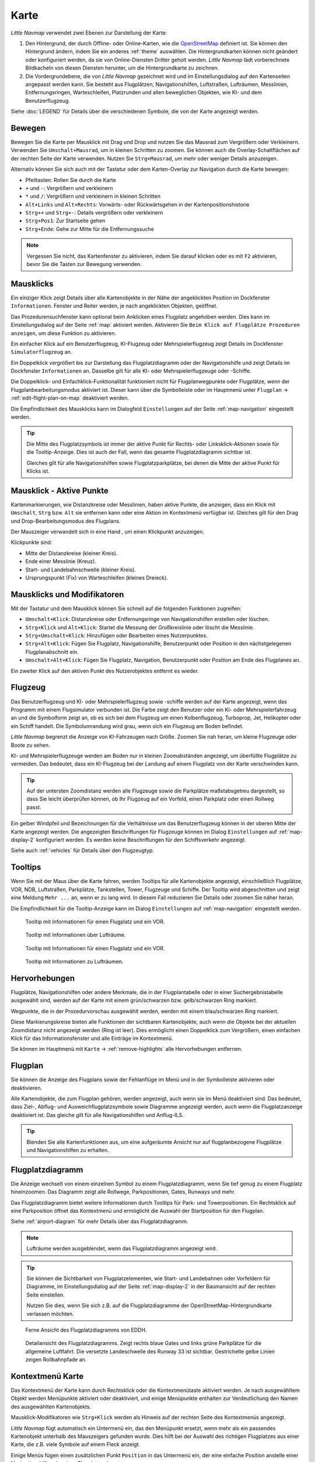 Karte
-----

*Little Navmap* verwendet zwei Ebenen zur Darstellung der Karte:

#.  Den Hintergrund, der durch Offline- oder Online-Karten, wie die `OpenStreetMap <https://www.openstreetmap.org>`__ definiert ist.
    Sie können den Hintergrund ändern, indem Sie ein anderes :ref:`theme` auswählen.
    Die Hintergrundkarten können nicht geändert oder konfiguriert werden, da sie von Online-Diensten Dritter geholt werden.
    *Little Navmap* lädt vorberechnete Bildkacheln von diesen Diensten herunter, um die Hintergrundkarte zu zeichnen.
#.  Die Vordergrundebene, die von *Little Navmap* gezeichnet wird und im Einstellungsdialog auf den Kartenseiten angepasst werden kann.
    Sie besteht aus Flugplätzen, Navigationshilfen, Luftstraßen, Lufträumen, Messlinien, Entfernungsringen, Warteschleifen, Platzrunden
    und allen beweglichen Objekten, wie KI- und dem Benutzerflugzeug.

Siehe :doc:`LEGEND` für Details über die verschiedenen Symbole, die von der Karte angezeigt werden.


.. _moving:

Bewegen
~~~~~~~

Bewegen Sie die Karte per Mausklick mit Drag und Drop und nutzen Sie das Mausrad zum
Vergrößern oder Verkleinern. Verwenden Sie ``Umschalt+Mausrad``, um in
kleinen Schritten zu zoomen. Sie können auch die Overlay-Schaltflächen auf der
rechten Seite der Karte verwenden. Nutzen Sie ``Strg+Mausrad``, um mehr oder weniger Details anzuzeigen.

Alternativ können Sie sich auch mit der Tastatur oder dem Karten-Overlay zur Navigation durch die Karte
bewegen:

-  Pfeiltasten: Rollen Sie durch die Karte
-  ``+`` und ``-``: Vergrößern und verkleinern
-  ``*`` und ``/``: Vergrößern und verkleinern in kleinen Schritten
-  ``Alt+Links`` und ``Alt+Rechts``: Vorwärts- oder Rückwärtsgehen in
   der Kartenpositionshistorie
-  ``Strg++`` und ``Strg+-``: Details vergrößern oder verkleinern
-  ``Strg+Pos1``: Zur Startseite gehen
-  ``Strg+Ende``: Gehe zur Mitte für die Entfernungssuche

.. note::

        Vergessen Sie nicht, das Kartenfenster zu aktivieren, indem Sie darauf
        klicken oder es mit ``F2`` aktivieren, bevor Sie die Tasten zur Bewegung verwenden.

.. _mouse-clicks:

Mausklicks
~~~~~~~~~~

Ein einziger Klick zeigt Details über alle Kartenobjekte in der Nähe der
angeklickten Position im Dockfenster ``Informationen``. Fenster und
Reiter werden, je nach angeklickten Objekten, geöffnet.

Das Prozedurensuchfenster kann optional beim Anklicken eines Flugplatz angehoben werden.
Dies kann im Einstellungsdialog auf der Seite :ref:`map` aktiviert werden. Aktivieren Sie ``Beim Klick auf Flugplätze Prozeduren anzeigen``, um diese Funktion zu aktivieren.

Ein einfacher Klick auf ein Benutzerflugzeug, KI-Flugzeug oder
Mehrspielerflugzeug zeigt Details im Dockfenster
``Simulatorflugzeug`` an.

Ein Doppelklick vergrößert bis zur Darstellung das Flugplatzdiagramm oder
der Navigationshilfe und zeigt Details im Dockfenster ``Informationen`` an. Dasselbe
gilt für alle KI- oder Mehrspielerflugzeuge oder -Schiffe.

Die Doppelklick- und Einfachklick-Funktionalität funktioniert nicht für
Flugplanwegpunkte oder Flugplätze, wenn der Flugplanbearbeitungsmodus
aktiviert ist. Dieser kann über die Symbolleiste oder im Hauptmenü
unter ``Flugplan`` -> :ref:`edit-flight-plan-on-map`
deaktiviert werden.

Die Empfindlichkeit des Mausklicks kann im Dialogfeld ``Einstellungen``
auf der Seite :ref:`map-navigation` eingestellt werden.

.. tip::

   Die Mitte des Flugplatzsymbols ist immer der aktive Punkt für Rechts- oder Linksklick-Aktionen sowie für die
   Tooltip-Anzeige. Dies ist auch der Fall, wenn das gesamte Flugplatzdiagramm sichtbar ist.

   Gleiches gilt für alle Navigationshilfen sowie Flugplatzparkplätze, bei denen die Mitte der aktive Punkt
   für Klicks ist.

.. _mouse-click-hotspots:

Mausklick - Aktive Punkte
~~~~~~~~~~~~~~~~~~~~~~~~~~~~~

Kartenmarkierungen, wie Distanzkreise oder Messlinien, haben aktive Punkte,
die anzeigen, dass ein Klick mit ``Umschalt``, ``Strg`` bzw. ``Alt`` sie entfernen kann oder eine
Aktion im Kontextmenü verfügbar ist. Gleiches gilt für den
Drag und Drop-Bearbeitungsmodus des Flugplans.

Der Mauszeiger verwandelt sich in eine Hand |Hand Cursor|, um einen
Klickpunkt anzuzeigen.

Klickpunkte sind:

-  Mitte der Distanzkreise (kleiner Kreis).
-  Ende einer Messlinie (Kreuz).
-  Start- und Landebahnschwelle (kleiner Kreis).
-  Ursprungspunkt (Fix) von Warteschleifen (kleines Dreieck).

.. _mouse-clicks-modifiers:

Mausklicks und Modifikatoren
~~~~~~~~~~~~~~~~~~~~~~~~~~~~

Mit der Tastatur und dem Mausklick können Sie schnell auf die folgenden
Funktionen zugreifen:

-  ``Umschalt+Klick``: Distanzkreise oder Entfernungsringe von Navigationshilfen erstellen oder löschen.
-  ``Strg+Klick`` und ``Alt+Klick``: Startet die Messung der Großkreislinie oder löscht die Messlinie.
-  ``Strg+Umschalt+Klick``: Hinzufügen oder Bearbeiten eines Nutzerpunktes.
-  ``Strg+Alt+Klick``: Fügen Sie Flugplatz, Navigationshilfe, Benutzerpunkt oder
   Position in den nächstgelegenen Flugplanabschnitt ein.
-  ``Umschalt+Alt+Klick``: Fügen Sie Flugplatz, Navigation,
   Benutzerpunkt oder Position am Ende des Flugplanes an.

Ein zweiter Klick auf den aktiven Punkt des Nutzerobjektes entfernt es wieder.

Flugzeug
~~~~~~~~

Das Benutzerflugzeug und KI- oder Mehrspielerflugzeug sowie -schiffe
werden auf der Karte angezeigt, wenn das Programm mit einem
Flugsimulator verbunden ist. Die Farbe zeigt den Benutzer oder ein KI-
oder Mehrspielerfahrzeug an und die Symbolform zeigt an, ob es sich bei
dem Flugzeug um einen Kolbenflugzeug, Turboprop, Jet, Helikopter oder ein Schiff
handelt. Die Symbolumrandung wird grau, wenn sich ein Flugzeug am Boden
befindet.

*Little Navmap* begrenzt die Anzeige von KI-Fahrzeugen nach Größe.
Zoomen Sie nah heran, um kleine Flugzeuge oder Boote zu sehen.

KI- und Mehrspielerflugzeuge werden am Boden nur in kleinen
Zoomabständen angezeigt, um überfüllte Flugplätze zu vermeiden. Das
bedeutet, dass ein KI-Flugzeug bei der Landung auf einem Flugplatz von
der Karte verschwinden kann.

.. tip::

   Auf der untersten Zoomdistanz werden alle Flugzeuge sowie die Parkplätze
   maßstabsgetreu dargestellt, so dass Sie leicht überprüfen können, ob Ihr
   Flugzeug auf ein Vorfeld, einen Parkplatz oder einen Rollweg passt.

Ein gelber Windpfeil und Bezeichnungen für die Verhältnisse um das
Benutzerflugzeug können in der oberen Mitte der Karte angezeigt
werden. Die angezeigten Beschriftungen für Flugzeuge können im Dialog
``Einstellungen`` auf :ref:`map-display-2` konfiguriert
werden. Es werden keine Beschriftungen für den Schiffsverkehr angezeigt.

Siehe auch :ref:`vehicles` für Details über den Flugzeugtyp.

Tooltips
~~~~~~~~

Wenn Sie mit der Maus über die Karte fahren, werden Tooltips für alle
Kartenobjekte angezeigt, einschließlich Flugplätze, VOR, NDB,
Luftstraßen, Parkplätze, Tankstellen, Tower, Flugzeuge und Schiffe.
Der Tooltip wird abgeschnitten und zeigt eine Meldung ``Mehr ...`` an,
wenn er zu lang wird. In diesem Fall reduzieren Sie Details oder zoomen
Sie näher heran.

Die Empfindlichkeit für die Tooltip-Anzeige kann im Dialog
``Einstellungen`` auf :ref:`map-navigation` eingestellt werden.

.. figure:: ../images/tooltip.jpg

         Tooltip mit Informationen für einen Flugplatz und ein VOR.

.. figure:: ../images/tooltipairspace.jpg

         Tooltip mit Informationen über Lufträume.

.. figure:: ../images/tooltip.jpg

    Tooltip mit Informationen für einen Flugplatz und ein VOR.

.. figure:: ../images/tooltipairspace.jpg

    Tooltip mit Informationen zu Lufträumen.

Hervorhebungen
~~~~~~~~~~~~~~~~

Flugplätze, Navigationshilfen oder andere Merkmale, die in der Flugplantabelle oder
in einer Suchergebnistabelle ausgewählt sind, werden auf der Karte mit
einem grün/schwarzen bzw. gelb/schwarzen Ring markiert.

Wegpunkte, die in der Prozedurvorschau ausgewählt werden, werden mit
einem blau/schwarzen Ring markiert.

Diese Markierungskreise bieten alle Funktionen der sichtbaren
Kartenobjekte, auch wenn die Objekte bei der aktuellen Zoomdistanz nicht
angezeigt werden (Ring ist leer). Dies ermöglicht einen Doppelklick zum
Vergrößern, einen einfachen Klick für das Informationsfenster und
alle Einträge im Kontextmenü.

Sie können im Hauptmenü mit ``Karte`` -> :ref:`remove-highlights`
alle Hervorhebungen entfernen.

Flugplan
~~~~~~~~~~~~~~~

Sie können die Anzeige des Flugplans sowie der Fehlanflüge im Menü und in der Symbolleiste aktivieren oder deaktivieren.

Alle Kartenobjekte, die zum Flugplan gehören, werden angezeigt, auch wenn sie im Menü deaktiviert sind.
Das bedeutet, dass Ziel-, Abflug- und Ausweichflugplatzsymbole sowie Diagramme
angezeigt werden, auch wenn die Flugplatzanzeige deaktiviert ist. Das gleiche gilt für alle Navigationshilfen und Anflug-ILS.

.. tip::

    Blenden Sie alle Kartenfunktionen aus, um eine aufgeräumte Ansicht nur auf flugplanbezogene Flugplätze und Navigationshilfen zu erhalten.

Flugplatzdiagramm
~~~~~~~~~~~~~~~~~~~

Die Anzeige wechselt von einem einzelnen Symbol zu einem
Flugplatzdiagramm, wenn Sie tief genug zu einem Flugplatz hineinzoomen.
Das Diagramm zeigt alle Rollwege, Parkpositionen, Gates, Runways und mehr.

Das Flugplatzdiagramm bietet weitere Informationen durch Tooltips für
Park- und Towerpositionen. Ein Rechtsklick auf eine Parkposition öffnet
das Kontextmenü und ermöglicht die Auswahl der Startposition für den
Flugplan.

Siehe :ref:`airport-diagram` für mehr Details über das Flugplatzdiagramm.

.. note::

     Lufträume werden ausgeblendet, wenn das Flugplatzdiagramm angezeigt wird.

.. tip::

      Sie können die Sichtbarkeit von Flugplatzelementen, wie Start- und Landebahnen oder Vorfeldern für Diagramme, im
      Einstellungsdialog auf der Seite :ref:`map-display-2` in der Baumansicht auf der rechten Seite einstellen.

      Nutzen Sie dies, wenn Sie sich z.B. auf die Flugplatzdiagramme der OpenStreetMap-Hintergrundkarte verlassen möchten.



.. figure:: ../images/airportdiagram1.jpg

        Ferne Ansicht des Flugplatzdiagramms von EDDH.

.. figure:: ../images/airportdiagram2.jpg

        Detailansicht des Flugplatzdiagramms. Zeigt rechts
        blaue Gates und links grüne Parkplätze für die allgemeine
        Luftfahrt. Die versetzte Landeschwelle des Runway 33 ist sichtbar.
        Gestrichelte gelbe Linien zeigen Rollbahnpfade an.

.. _map-context-menu:

Kontextmenü Karte
~~~~~~~~~~~~~~~~~

Das Kontextmenü der Karte kann durch Rechtsklick oder die Kontextmenütaste
aktiviert werden. Je nach ausgewähltem Objekt werden Menüpunkte
aktiviert oder deaktiviert, und einige Menüpunkte enthalten zur
Verdeutlichung den Namen des ausgewählten Kartenobjekts.

Mausklick-Modifikatoren wie ``Strg+Klick`` werden als Hinweis auf der rechten Seite des
Kontextmenüs angezeigt.

*Little Navmap* fügt automatisch ein Untermenü ein, das den Menüpunkt ersetzt,
wenn mehr als ein passendes Kartenobjekt unterhalb des Mauszeigers gefunden wurde. Dies hilft bei der Auswahl
des richtigen Flugplatzes aus einer Karte, die z.B. viele Symbole auf einem Fleck anzeigt.

Einige Menüs fügen einen zusätzlichen Punkt ``Position`` in das Untermenü ein, der eine einfache Position
anstelle einer Navigationshilfe oder eines Flugplatzes benutzt.

Menüpunkte sind deaktiviert, wenn ihre Funktion nicht auf das angeklickte Kartenobjekt zutrifft. Hinweise, die den Grund anzeigen, werden
an den Menütext angehängt, wie z.B. ``(hat keine Prozedur)`` für einen Flugplatz.

.. figure:: ../images/mapmenus.jpg

    Die verschiedenen Untermenüs des Kartenkontextmenüs.

.. _show-information-map:

|Show Information| Zeige Information
^^^^^^^^^^^^^^^^^^^^^^^^^^^^^^^^^^^^

Zeigt detaillierte Informationen für den nächstgelegenen Flugplatz,
Luftstraßen, Luftraum, Flugzeug oder Navigationshilfen im
Dockfenster ``Informationen`` an.

Wenn Sie Informationen über alle Objekte in der Nähe einer Klickposition
sehen möchten, klicken Sie mit einem einzigen Linksklick in die Karte.

Siehe :doc:`INFO` für weitere Details.

.. _show-procedures-map:

|Show Procedures| Zeige Prozeduren
^^^^^^^^^^^^^^^^^^^^^^^^^^^^^^^^^^

Öffnet den Reiter ``Prozeduren`` des Suchfensters und zeigt
alle Prozeduren für den Flugplatz an.

Der Name des Menüpunktes variiert, je nachdem
ob der Flugplatz Teil des Flugplanes ist.

Siehe :doc:`SEARCHPROCS` für weitere Informationen.

.. _show-approach-custom-map:

|Create Approach| Anflug erstellen
^^^^^^^^^^^^^^^^^^^^^^^^^^^^^^^^^^

Öffnet einen Dialog, der es ermöglicht, einen einfachen,
benutzerdefinierten Endanflug zu erstellen.

Der Text dieses Menüpunkts variiert abhängig davon, ob der Flugplatz bereits das Ziel im Flugplan ist oder nicht.

Weitere Informationen finden Sie unter :doc:`CUSTOMPROCEDURE`.

.. _measure-gc-distance-from-here:

|Measure Distance from here| Messe Distanz von hier
^^^^^^^^^^^^^^^^^^^^^^^^^^^^^^^^^^^^^^^^^^^^^^^^^^^^^^^^^^^^^^^^^^

Zeigt Entfernungen vom ausgewählten Ursprung an, während Sie mit der
Maus über die Karte fahren. Klicken Sie mit der linken Maustaste auf die
Karte, um die Messung zu beenden und die Messlinie zu behalten. Alle
Messlinien werden gespeichert und beim nächsten Start
wiederhergestellt.

Sie können mit der Tastatur, dem Mausrad oder den Kartenoverlays
scrollen und zoomen, während Sie eine Linie ziehen.

Klicken Sie mit der rechten Maustaste, drücken Sie die Taste ``Esc`` oder
klicken Sie außerhalb des Kartenfensters, um die Bearbeitung der
Messlinie abzubrechen.

Messlinien verwenden NM, Kilometer oder Meilen als
Einheit. Fuß oder Meter werden als Einheit hinzugefügt, wenn die Linien
kurz genug sind. Auf diese Weise kann z.B. die Startstrecke für
Starts von Kreuzungen gemessen werden.

Ein Großkreis gibt die kürzeste Entfernung von Punkt zu Punkt auf der
Erde an, verwendet aber keinen konstanten Kurs. Aus diesem Grund zeigt
die Messlinie zwei Kurswerte an. Eine für die Start- und eine für die
Endposition.

Der wahre Kurs wird immer in Grad angegeben, was durch das Suffix ``°T``
angezeigt wird. Zusätzliche Informationen, wie Kennung oder Frequenz,
werden der Zeile hinzugefügt, wenn die Messung an einer Navigationshilfen oder
einem Flugplatz beginnt.

Die Breite der Distanzmesslinien kann im Dialog ``Einstellungen`` auf
:ref:`map-display-2` geändert werden. Siehe
:ref:`highlights` für Details zu den
Messlinien.

Beachten Sie, dass der Menüpunkt deaktiviert ist, wenn Messlinien auf der
Karte ausgeblendet sind (Menü ``Ansicht`` -> ``Nutzerobjekte``). Der
Menüpunkt wird in diesem Fall mit dem Text ``auf der Karte versteckt``
versehen.

.. _remove-distance-measurement:

|Remove Distance measurement| Distanzmessung entfernen
^^^^^^^^^^^^^^^^^^^^^^^^^^^^^^^^^^^^^^^^^^^^^^^^^^^^^^^^^^

Entfernt die ausgewählte Messlinie. Dieser Menüpunkt ist aktiv, wenn Sie mit
der rechten Maustaste auf den Endpunkt einer Abstandsmesslinie (kleines
Kreuz) klicken.

.. _show-range-rings:

|Add Range Rings| Distanzkreise hinzufügen
^^^^^^^^^^^^^^^^^^^^^^^^^^^^^^^^^^^^^^^^^^^^

Zeigt mehrere rote Distanzkreise um die angeklickte Position herum an.
Die Anzahl und Entfernung der Distanzkreise kann im Dialogfeld
``Einstellungen`` auf der Seite :ref:`map` geändert
werden. Eine Beschriftung zeigt den Radius jedes Rings an.

Die Distanz aller Ringe kann im Dialog ``Einstellungen`` auf :ref:`map` geändert werden.

Der Menüpunkt ist deaktiviert, wenn Distanzkreise auf der
Karte ausgeblendet sind (Menü ``Ansicht`` -> ``Nutzerobjekte``). Der
Menüpunkt wird in diesem Fall mit dem Text ``auf der Karte versteckt``
versehen.

.. _show-navaid-range:

|Add Navaid Range Ring| Distanzkreis für Funkfeuer hinzufügen
^^^^^^^^^^^^^^^^^^^^^^^^^^^^^^^^^^^^^^^^^^^^^^^^^^^^^^^^^^^^^^^^^^

Zeigt einen Kreis um das angeklickte Funkfeuer (VOR oder NDB), der die
Reichweite der Navigationshilfe anzeigt. Eine Beschriftung zeigt Kennung- und
Frequenzangaben. Die Ringfarbe zeigt den Typ der Navigationshilfe.

Der Menüpunkt ist deaktiviert, wenn Entfernungsringe auf der
Karte ausgeblendet sind (Menü ``Ansicht`` -> ``Nutzerobjekte``). Der
Menüpunkt wird in diesem Fall mit dem Text ``auf der Karte versteckt``
versehen.

.. _remove-range-ring:

|Remove Range Ring| Distanzkreis entfernen
^^^^^^^^^^^^^^^^^^^^^^^^^^^^^^^^^^^^^^^^^^^^^^

Entfernt die ausgewählten Distanzkreise aus der Karte. Dieser Menüpunkt ist
aktiv, wenn Sie mit der rechten Maustaste auf den Mittelpunkt eines
Entfernungsrings (kleiner Kreis) klicken.

.. _show-traffic-pattern-map:

|Add Traffic Pattern| Platzrunde hinzufügen
^^^^^^^^^^^^^^^^^^^^^^^^^^^^^^^^^^^^^^^^^^^^^^^^^^^^^^^^^^^^^^^^^^^^^

Dieser Menüpunkt ist aktiviert, wenn Sie auf einen Flugplatz klicken und
zeigt einen Dialog an, der es ermöglicht, ein Platzrundendiagramm
auf der Karte anzupassen und anzuzeigen.

Siehe :doc:`TRAFFICPATTERN`.

Beachten Sie, dass der Menüpunkt deaktiviert ist, wenn Platzrunden auf
der Karte ausgeblendet sind (Menü ``Ansicht`` -> ``Nutzerobjekte``). Der
Menüpunkt wird in diesem Fall mit dem Text ``auf der Karte versteckt``
versehen.

.. _remove-traffic-pattern:

|Remove Traffic Pattern| Platzrunde entfernen
^^^^^^^^^^^^^^^^^^^^^^^^^^^^^^^^^^^^^^^^^^^^^^^^^^^^^^^^^^^^^^^^^^

Aktiviert, wenn auf dem aktiven Punkt der Platzrunde (weißer
gefüllter Kreis an der Schwelle der Start- und Landebahn) geklickt wird,
der durch einen anderen Mauszeiger angezeigt wird. Entfernt die Platzrunde aus der Karte.

Siehe auch :doc:`TRAFFICPATTERN`.

.. _holding:

|Add Holding| Warteschleife hinzufügen
^^^^^^^^^^^^^^^^^^^^^^^^^^^^^^^^^^^^^^^^^^^^^^^^^^^^^^^^^^^^^^^^^^

Ermöglicht die Darstellung einer Warteschleife an beliebiger Stelle auf der
Karte. Die Warteschleife kann auch an Navigationshilfen angehängt werden. Öffnet einen
Dialog zur Anpassung der ausgewählten Warteschleife.

Siehe Kapitel :doc:`HOLD` für weitere Informationen.

Beachten Sie, dass der Menüpunkt deaktiviert ist, wenn Warteschleifen auf der
Karte ausgeblendet sind (Menü ``Ansicht`` -> ``Nutzerobjekte``). Der
Menüpunkt wird in diesem Fall mit dem Text ``auf der Karte versteckt``
versehen.

|Remove Holding|  Warteschleife entfernen
^^^^^^^^^^^^^^^^^^^^^^^^^^^^^^^^^^^^^^^^^^^^^^^^^^^^^^^^^^^^^^^^^^

Aktiviert, wenn auf den aktiven Punkt geklickt wird (Warteschleifenursprung, weiß
gefülltes Dreieck), der durch einen geänderten Mauszeiger angezeigt wird.
Entfernt die Warteschleife von der Karte.

Siehe Kapitel :doc:`HOLD` für weitere Informationen.

.. _set-as-flight-plan-departure:

|Set as Departure| Setze als Start
^^^^^^^^^^^^^^^^^^^^^^^^^^^^^^^^^^^^^^^^^^^^^^^^^^^^^^^^

Dies ist aktiv, wenn sich der Klick auf einem Flugplatz, einer
Parkposition oder einer Tankstelle befindet. Er ersetzt
entweder den aktuellen Flugplanstart oder fügt einen neuen Flug hinzu,
wenn der Flugplan leer ist.

Eine beliebige Startbahn wird als Startposition verwendet, wenn das
angeklickte Objekt ein Flugplatz ist. Die Flugplatz- und Parkposition
ersetzt sowohl die aktuelle Abflug- als auch die Startposition, wenn
eine Parkposition in einem Flugplatzdiagramm angeklickt wird.

.. _set-as-flight-plan-destination:

|Set as Destination| Setze als Ziel
^^^^^^^^^^^^^^^^^^^^^^^^^^^^^^^^^^^^^^^^^^^^^^^^^^^^^^^^^

Dieser Menüpunkt ist aktiv, wenn sich der Klick auf einem Flugplatz
befindet. Er ersetzt entweder das Flugplanziel oder fügt den Flugplatz
hinzu, wenn der Flugplan leer ist.

.. _set-as-flight-plan-alternate:

|Set as Alternate| Ausweichflugplatz hinzufügen
^^^^^^^^^^^^^^^^^^^^^^^^^^^^^^^^^^^^^^^^^^^^^^^^^^^^^^^^^^^^^^^^

Dieser Menüpunkt ist aktiv, wenn Sie einem Flugplatz angeklickt
haben. Wenn Sie diesen Punkt auswählen, wird der Flugplatz als
Ausweichflugplatz zum aktuellen Flugplan hinzugefügt.

Dem Flugplan können mehrere Ausweichflugplätze hinzugefügt werden. Die
Flugstrecken zu den Ausweichflugplätzen beginnen alle vom Zielplatz
aus.

Deaktiviert, wenn der Flugplatz bereits Abflug-, Ziel- oder Ausweichflugplatz ist.

Beachten Sie, dass Sie eine Ausweichstrecke manuell aktivieren müssen, wenn Sie diese fliegen möchten
(siehe :ref:`activate`).

.. _add-position-to-flight-plan:

|Add Position to Flight Plan| Position zum Flugplan hinzufügen
^^^^^^^^^^^^^^^^^^^^^^^^^^^^^^^^^^^^^^^^^^^^^^^^^^^^^^^^^^^^^^

Fügt das angeklickte Objekt in die nächstgelegene Flugplanstrecke ein.
Das Objekt wird vor dem Start oder nach dem Ziel hinzugefügt, wenn sich
die angeklickte Position in der Nähe der Flugplanendpunkte befindet.

Der Text ``Position`` wird durch einen Objektnamen ersetzt, wenn sich
ein Flugplatz, Navigationshilfe oder Nutzerpunkt an der angeklickten Position
befindet.

Eine benutzerdefinierte Flugplanposition wird dem Plan hinzugefügt, wenn
sich kein Flugplatz oder Navigationshilfe in der Nähe des angeklickten Punktes
befindet.

Ein Benutzerpunkt wird in eine benutzerdefinierte Flugplanposition
umgewandelt, wenn er dem Plan hinzugefügt wird.

Sie können keine Flugplanabschnitte bearbeiten, die Teil einer Prozedur sind oder zwischen Prozeduren liegen.

.. tip::

      Alle Informationen eines Nutzerpunkts, wie Anmerkungen, Kennung, Region und Name, werden in die
      Flugplanposition kopiert, wenn Sie mit der rechten Maustaste auf einen Userpoint klicken und ``Position zum Flugplan hinzufügen``
      oder ``Position an Flugplan anhängen`` wählen.

.. _append-position-to-flight-plan:

|Append Position to Flight Plan| Position an Flugplan anhängen
^^^^^^^^^^^^^^^^^^^^^^^^^^^^^^^^^^^^^^^^^^^^^^^^^^^^^^^^^^^^^^^^^^

Das Gleiche wie ``Position zum Flugplan hinzufügen``, aber das
ausgewählte Objekt oder die ausgewählte Position wird immer hinter dem
Zielflugplatz oder dem letzten Wegpunkt des Flugplans angehängt.

Dadurch werden STAR- und Anflugprozeduren aus dem aktuellen Flugplan entfernt, falls vorhanden.

.. _delete-from-flight-plan:

|Delete from Flight Plan| Aus dem Flugplan löschen
^^^^^^^^^^^^^^^^^^^^^^^^^^^^^^^^^^^^^^^^^^^^^^^^^^

Löscht die ausgewählte Flugplatz-, Navigations- oder
Benutzerflugplanposition aus dem Plan. Dies kann Abflug, Ziel,
Ausweichflugplatz oder ein Zwischenziel sein.

Wenn Sie einen Wegpunkt einer Prozedur löschen, wird die gesamte Prozedur entfernt.

.. _edit-name-of-user-waypoint:

|Edit Flight Plan Position| Bearbeite Flugplanposition oder Bearbeite Anmerkungen für Flugplanposition
^^^^^^^^^^^^^^^^^^^^^^^^^^^^^^^^^^^^^^^^^^^^^^^^^^^^^^^^^^^^^^^^^^^^^^^^^^^^^^^^^^^^^^^^^^^^^^^^^^^^^^^^^^^^^^

Ändert die Kennung, den Namen, die Anmerkungen oder die Position eines benutzerdefinierten Flugplanwegpunktes. Siehe :doc:`EDITFPPOSITION`.

Erlaubt auch das Hinzufügen einer Anmerkung zu einem beliebigen Flugplanwegpunkt, der kein Ausweichpunkt und nicht Teil
einer Prozedur ist. Siehe :doc:`EDITFPREMARKS`.

Sie können die Koordinaten auch direkt bearbeiten, anstatt die Flugplanposition zu ziehen (:doc:`MAPFPEDIT`).

Siehe :doc:`COORDINATES` für eine Liste der Formate, die vom Bearbeitungsdialog erkannt werden.

.. _userpoints:

|Userpoints| Nutzerpunkte
^^^^^^^^^^^^^^^^^^^^^^^^^^^^^

.. _add-userpoint:

|Add Userpoint| Füge Nutzerpunkt hinzu
''''''''''''''''''''''''''''''''''''''''''''''

Fügt einen benutzerdefinierten Wegpunkt zu den Nutzerdaten hinzu.
Einige Felder des Dialogs werden abhängig vom ausgewählten
Kartenobjekt automatisch ausgefüllt.

Koordinaten werden immer ausgefüllt. Wenn es sich bei dem ausgewählten
Objekt um einen Flugplatz oder eine Navigationshilfe handelt, wird ein
Benutzerpunkt vom Typ ``Flugplatz`` bzw. ``Wegpunkt`` erstellt und die
Felder Kennung, Region, Name und Höhe werden ausgefüllt.

Wenn die ausgewählte Position ein leerer Kartenraum ist, wird an dieser
Position ein Benutzerpunkt vom Typ ``Bookmark`` erstellt. Die Höhe wird
ausgefüllt, wenn GLOBE Offline-Höhendaten installiert sind. Siehe
:ref:`cache-elevation`.

Weitere Informationen finden Sie unter :ref:`userpoints-dialog-add`.

.. _edit-userpoint:

|Edit Userpoint| Bearbeite Nutzerpunkt
''''''''''''''''''''''''''''''''''''''''''''

Öffnet den Bearbeitungsdialog für einen Nutzerpunkt. Nur aktiviert,
wenn das ausgewählte Objekt ein Benutzerpunkt ist. Siehe :ref:`userpoints-dialog-edit`.

.. _move-userpoint:

|Move Userpoint| Verschiebe Nutzerpunkt
''''''''''''''''''''''''''''''''''''''''''''

Verschiebt den Nutzerpunkt an eine neue Position auf der Karte. Nur
aktiviert, wenn das ausgewählte Objekt ein Benutzerpunkt ist.

Mit einem Linksklick wird der Benutzerpunkt an die neue Position
gesetzt. Klicken Sie mit der rechten Maustaste oder drücken Sie die
Escape-Taste, um den Vorgang abzubrechen und um den Benutzerpunkt wieder
an seine vorherige Position zu bringen.

.. _delete-userpoint:

|Delete Userpoint| Lösche Nutzerpunkt
''''''''''''''''''''''''''''''''''''''''''''

Entfernt den benutzerdefinierten Wegpunkt nach Bestätigung aus den
Benutzerdaten. Nur aktiviert, wenn das ausgewählte Objekt ein
Benutzerpunkt ist.

.. _edit-log-entry:

|Edit Log Entry| Logbuchgeintrag bearbeiten
^^^^^^^^^^^^^^^^^^^^^^^^^^^^^^^^^^^^^^^^^^^^^^^^^^^^^

Aktiv, wenn Sie auf die blaue Großkreislinie oder den Flugplatz eines
auf der Karte hervorgehobenen Logbucheintrages klicken.

Ermöglicht das Bearbeiten des jeweiligen Logbucheintrags. Siehe
:ref:`logbook-dialog-edit`.

.. _map-fullscreen:

|Fullscreen Map| Vollbildmodus
^^^^^^^^^^^^^^^^^^^^^^^^^^^^^^^^^

Gleiche Funktion, wie :ref:`fullscreen-menu`. Beendet den Vollbildmodus und ist nur in diesem sichtbar.


Mehr
^^^^^^^^^^^^^^^^^^^^^^^^^^^^^^^

.. _show-in-search-map:

|Show in Search| Zeige in der Suche
'''''''''''''''''''''''''''''''''''''''''

Zeigt den nächstgelegenen Flugplatz, die nächste Navigationshilfe, den nächsten Nutzerpunkt,
Online-Client oder Online-Center im Suchdialog an. Die aktuellen
Suchparameter im entsprechenden Reiter werden zurückgesetzt.

.. _copy-coordinates:

|Copy to Clipboard| Copy to Clipboard
'''''''''''''''''''''''''''''''''''''''

Kopiert die Koordinaten an der angeklickten Position in die Zwischenablage.

Das Koordinatenformat hängt von der Auswahl in ``Einstellungen`` auf der Seite :ref:`units` ab.

.. _set-center-for-distance-search:

|Set Center for Distance Search| Setze Zentrum für Distanzsuche
''''''''''''''''''''''''''''''''''''''''''''''''''''''''''''''''''''''''

Setzt das Zentrum der Distanzsuche für die Suchfunktion. Siehe
:ref:`distance-search`. Das Zentrum der
Distanzsuche ist hervorgehoben durch ein |Distance Search Symbol| Symbol.

Das Symbol kann nicht ausgeblendet werden. Setzen Sie es an eine entfernte Position, um es aus dem Blickfeld zu bringen.

Beachten Sie, dass das Symbol nur ein Indikator für den Mittelpunkt der Distanzsuche ist und nicht mit einem Kontextmenü oder einer Mausaktion verbunden ist.

.. _set-home:

|Set Home| Setze Heimansicht
^^^^^^^^^^^^^^^^^^^^^^^^^^^^^

Legt die aktuell sichtbare Kartenansicht als Ihre Heimansicht fest. Die Mitte der Heimansicht wird durch ein |Home Symbol| Symbol hervorgehoben.

Sie können zur Heimansicht über das Hauptmenü ``Karte`` -> :ref:`goto-home` springen.

Das Symbol kann nicht ausgeblendet werden. Setzen Sie es an eine andere Position, wenn Sie es nicht sehen wollen.

Beachten Sie, dass das Symbol nur ein Indikator für den Mittelpunkt der Heimansicht ist und nicht mit einem Kontextmenü oder einer Mausaktion verbunden ist.

.. |Add Position to Flight Plan| image:: ../images/icon_routeadd.png
.. |Add Userpoint| image:: ../images/icon_userdata_add.png
.. |Userpoints| image:: ../images/icon_userdata.png
.. |Append Position to Flight Plan| image:: ../images/icon_routeadd.png
.. |Clear Selection| image:: ../images/icon_clearselection.png
.. |Create Approach| image:: ../images/icon_approachcustom.png
.. |Delete Userpoint| image:: ../images/icon_userdata_delete.png
.. |Delete from Flight Plan| image:: ../images/icon_routedeleteleg.png
.. |Add Traffic Pattern| image:: ../images/icon_trafficpattern.png
.. |Add Holding| image:: ../images/icon_hold.png
.. |Remove Holding| image:: ../images/icon_holdoff.png
.. |Distance Search Symbol| image:: ../images/icon_distancemark.png
.. |Edit Flight Plan Position| image:: ../images/icon_routestring.png
.. |Edit Log Entry| image:: ../images/icon_logdata_edit.png
.. |Edit Userpoint| image:: ../images/icon_userdata_edit.png
.. |Hand Cursor| image:: ../images/cursorhand.jpg
.. |Home Symbol| image:: ../images/icon_homesymbol.png
.. |Measure Distance from here| image:: ../images/icon_distancemeasure.png
.. |Move Userpoint| image:: ../images/icon_userdata_move.png
.. |Remove Traffic Pattern| image:: ../images/icon_trafficpatternoff.png
.. |Remove Distance measurement| image:: ../images/icon_distancemeasureoff.png
.. |Remove Range Ring| image:: ../images/icon_rangeringoff.png
.. |Remove all Range Rings and Distance measurements| image:: ../images/icon_rangeringsoff.png
.. |Set Center for Distance Search| image:: ../images/icon_mark.png
.. |Set Home| image:: ../images/icon_home.png
.. |Set as Alternate| image:: ../images/icon_airportroutealt.png
.. |Set as Departure| image:: ../images/icon_airportroutedest.png
.. |Set as Destination| image:: ../images/icon_airportroutestart.png
.. |Show Information| image:: ../images/icon_globals.png
.. |Add Navaid Range Ring| image:: ../images/icon_navrange.png
.. |Show Procedures| image:: ../images/icon_approach.png
.. |Add Range Rings| image:: ../images/icon_rangerings.png
.. |Show in Search| image:: ../images/icon_search.png
.. |Copy to Clipboard| image:: ../images/icon_coordinate.png
.. |Fullscreen Map| image:: ../images/icon_fullscreen.png
